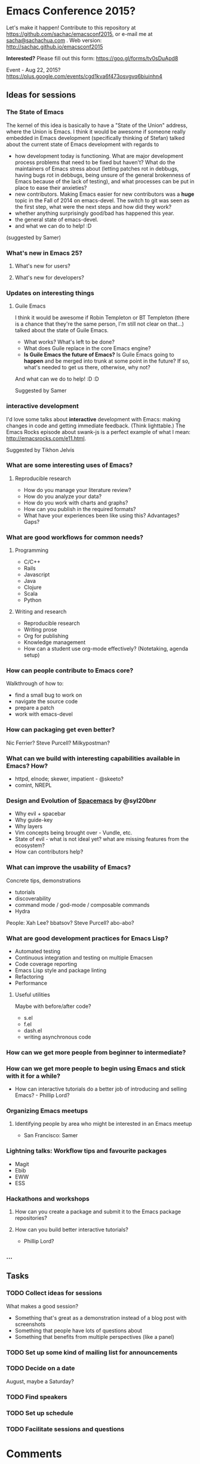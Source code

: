 * Emacs Conference 2015?

Let's make it happen! Contribute to this repository at
https://github.com/sachac/emacsconf2015, or e-mail me at
[[mailto:sacha@sachachua.com][sacha@sachachua.com]] . Web version: http://sachac.github.io/emacsconf2015

*Interested?* Please fill out this form: https://goo.gl/forms/tv0sDuApd8

Event - Aug 22, 2015? https://plus.google.com/events/cgd1kva6f473osvgvq6biuinhn4

** Ideas for sessions
*** The State of Emacs

The kernel of this idea is basically to have a "State of the Union" address, where the Union is Emacs. I think it would be awesome if someone really embedded in Emacs development (specifically thinking of Stefan) talked about the current state of Emacs development with regards to
- how development today is functioning. What are major development process problems that need to be fixed but haven't? What do the maintainers of Emacs stress about (letting patches rot in debbugs, having bugs rot in debbugs, being unsure of the general brokenness of Emacs because of the lack of testing), and what processes can be put in place to ease their anxieties?
- new contributors. Making Emacs easier for new contributors was a *huge* topic in the Fall of 2014 on emacs-devel. The switch to git was seen as the first step, what were the next steps and how did they work?
- whether anything surprisingly good/bad has happened this year.
- the general state of emacs-devel.
- and what we can do to help! :D
(suggested by Samer)

*** What's new in Emacs 25?
**** What's new for users?
**** What's new for developers?
*** Updates on interesting things
**** Guile Emacs
   I think it would be awesome if Robin Templeton or BT Templeton (there is a chance that they're the same person, I'm still not clear on that...) talked about the state of Guile Emacs.
   - What works? What's left to be done?
   - What does Guile replace in the core Emacs engine?
   - *Is Guile Emacs the future of Emacs?* Is Guile Emacs going to *happen* and be merged into trunk at some point in the future? If so, what's needed to get us there, otherwise, why not?
   And what can we do to help! :D :D

Suggested by Samer

*** interactive development

I'd love some talks about *interactive* development with Emacs: making changes in code and getting immediate feedback. (Think lighttable.) The Emacs Rocks episode about swank-js is a perfect example of what I mean: http://emacsrocks.com/e11.html.

Suggested by Tikhon Jelvis

*** What are some interesting uses of Emacs?
**** Reproducible research
- How do you manage your literature review?
- How do you analyze your data?
- How do you work with charts and graphs?
- How can you publish in the required formats?
- What have your experiences been like using this? Advantages? Gaps?
*** What are good workflows for common needs?
**** Programming
- C/C++
- Rails
- Javascript
- Java
- Clojure
- Scala
- Python

**** Writing and research
- Reproducible research
- Writing prose
- Org for publishing
- Knowledge management
- How can a student use org-mode effectively? (Notetaking, agenda setup)
*** How can people contribute to Emacs core?
Walkthrough of how to:
- find a small bug to work on
- navigate the source code
- prepare a patch
- work with emacs-devel
*** How can packaging get even better?
Nic Ferrier? Steve Purcell? Milkypostman?
*** What can we build with interesting capabilities available in Emacs? How?
- httpd, elnode; skewer, impatient - @skeeto?
- comint, NREPL

*** Design and Evolution of [[https://github.com/syl20bnr/spacemacs/][Spacemacs]] by @syl20bnr

- Why evil + spacebar
- Why guide-key
- Why layers
- Vim concepts being brought over - Vundle, etc.
- State of evil - what is not ideal yet? what are missing features from the ecosystem?
- How can contributors help?

*** What can improve the usability of Emacs?
Concrete tips, demonstrations

- tutorials
- discoverability
- command mode / god-mode / composable commands
- Hydra

People: Xah Lee? bbatsov? Steve Purcell? abo-abo?

*** What are good development practices for Emacs Lisp?
- Automated testing
- Continuous integration and testing on multiple Emacsen
- Code coverage reporting
- Emacs Lisp style and package linting
- Refactoring
- Performance
**** Useful utilities
Maybe with before/after code?

- s.el
- f.el
- dash.el
- writing asynchronous code

*** How can we get more people from beginner to intermediate?
*** How can we get more people to begin using Emacs and stick with it for a while?
- How can interactive tutorials do a better job of introducing and selling Emacs? - Phillip Lord?

*** Organizing Emacs meetups
**** Identifying people by area who might be interested in an Emacs meetup
- San Francisco: Samer

*** Lightning talks: Workflow tips and favourite packages
- Magit
- Ebib
- EWW
- ESS
*** Hackathons and workshops
**** How can you create a package and submit it to the Emacs package repositories?
**** How can you build better interactive tutorials?
- Phillip Lord?

*** ...

** Tasks
*** TODO Collect ideas for sessions

What makes a good session?
- Something that's great as a demonstration instead of a blog post with screenshots
- Something that people have lots of questions about
- Something that benefits from multiple perspectives (like a panel)
*** TODO Set up some kind of mailing list for announcements
*** TODO Decide on a date
August, maybe a Saturday?
*** TODO Find speakers
*** TODO Set up schedule
*** TODO Facilitate sessions and questions


* Comments

Contribute to this repository at
https://github.com/sachac/emacsconf2015, or e-mail me at
[[mailto:sacha@sachachua.com][sacha@sachachua.com]] . Looking forward to hearing from you!

* Thanks

- Phillip Lord, Phil Hudson, Samer Masterson, Tikhon Jelvis, ...
